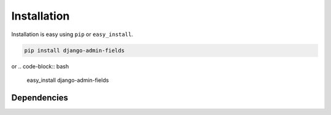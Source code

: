 
Installation
============

Installation is easy using ``pip`` or ``easy_install``.

.. code-block:: bash

	pip install django-admin-fields

or
.. code-block:: bash

	easy_install django-admin-fields

Dependencies
************
